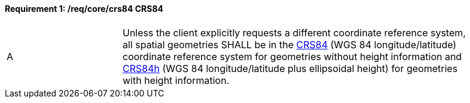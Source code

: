 [[req_core_crs84]]
==== *Requirement {counter:req-id}: /req/core/crs84* CRS84
[width="90%",cols="2,6a"]
|===
^|A |Unless the client explicitly requests a different coordinate reference system, all spatial geometries SHALL be in the  http://www.opengis.net/def/crs/OGC/1.3/CRS84[CRS84] (WGS 84 longitude/latitude) coordinate reference system for geometries without height information and http://www.opengis.net/def/crs/OGC/0/CRS84h[CRS84h] (WGS 84 longitude/latitude plus ellipsoidal height) for geometries with height information.
|===
